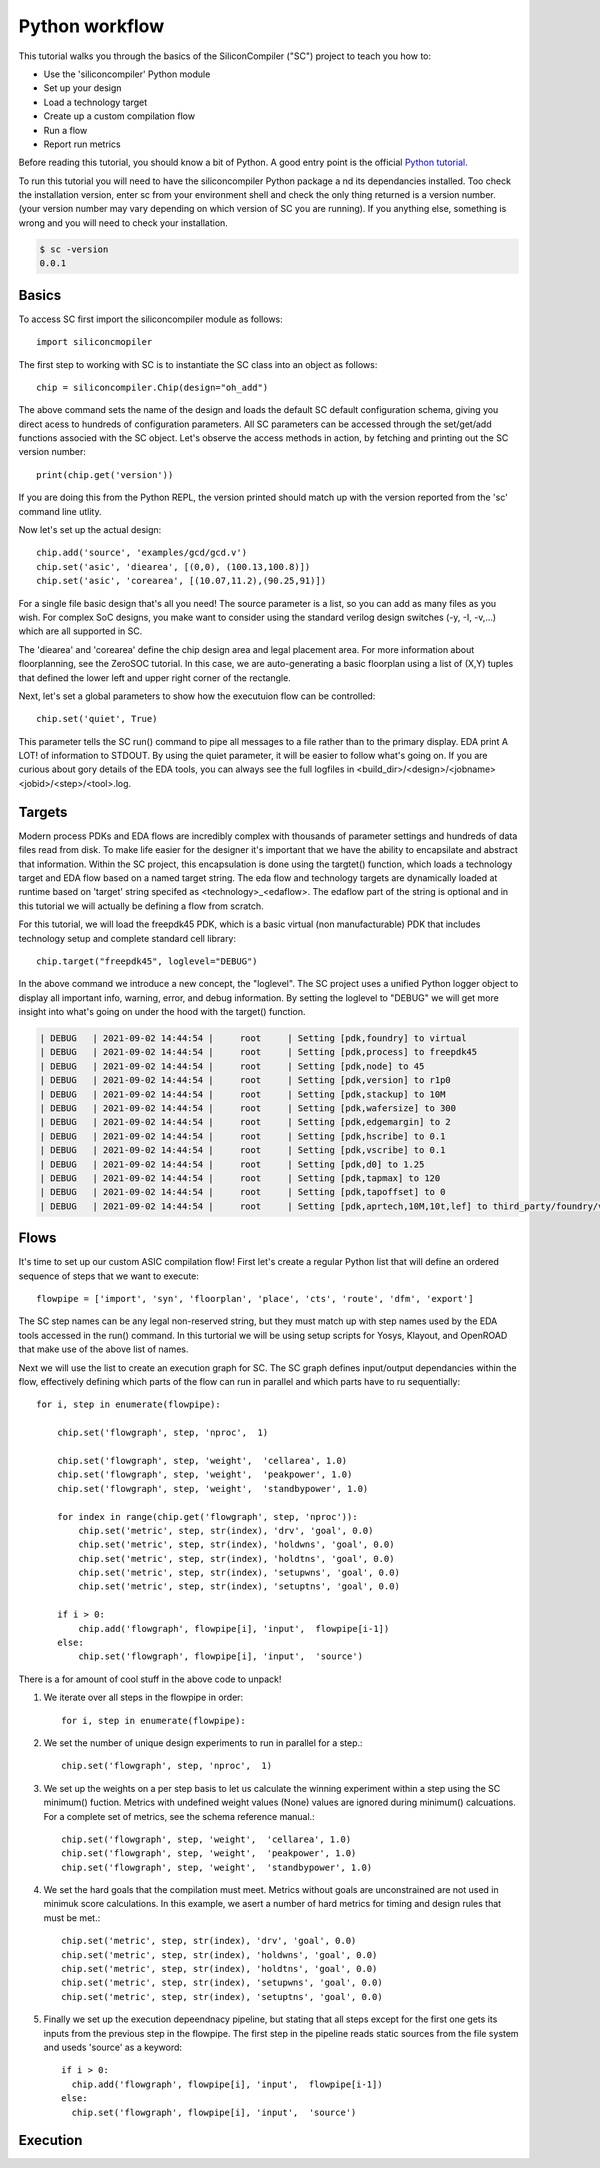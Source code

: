 Python workflow
=======================

.. image:: _images/asicflow.png

This tutorial walks you through the basics of the SiliconCompiler ("SC")
project to teach you how to:

* Use the 'siliconcompiler' Python module
* Set up your design
* Load a technology target
* Create up a custom compilation flow
* Run a flow
* Report run metrics
  
Before reading this tutorial, you should know a bit of Python. A good entry
point is the official `Python tutorial
<https://docs.python.org/dev/tutorial/index.html>`_.

To run this tutorial you will need to have the siliconcompiler Python package a
nd its dependancies installed. Too check the installation version, enter sc
from your environment shell and check the only thing returned is a version
number. (your version number may vary depending on which version of SC you are running). If you anything else, something is wrong and you will need to check
your installation.

.. code-block:: bash
		
  $ sc -version
  0.0.1

  
Basics
------------------
To access SC first import the siliconcompiler module as follows::

  import siliconcmopiler

The first step to working with SC is to instantiate the SC class into an object as follows::

  chip = siliconcompiler.Chip(design="oh_add")

The above command sets the name of the design and loads the default SC default configuration schema, giving you direct acess to hundreds of configuration parameters. All SC parameters can be accessed through the set/get/add functions associed with the SC object. Let's observe the access methods in action, by fetching and printing out the SC version number::

  print(chip.get('version'))

If you are doing this from the Python REPL, the version printed should match up with the version reported from the 'sc' command line utlity.

Now let's set up the actual design::
  
  chip.add('source', 'examples/gcd/gcd.v')
  chip.set('asic', 'diearea', [(0,0), (100.13,100.8)])
  chip.set('asic', 'corearea', [(10.07,11.2),(90.25,91)])

For a single file basic design that's all you need! The source parameter is a list, so you can add as many files as you wish. For complex SoC designs, you make want to consider using the standard verilog design switches (-y, -I, -v,...) which are all supported in SC.

The 'diearea' and 'corearea' define the chip design area and legal placement area. For more information about floorplanning, see the ZeroSOC tutorial. In this case, we are auto-generating a basic floorplan using a list of (X,Y) tuples that defined the lower left and upper right corner of the rectangle.

Next, let's set a global parameters to show how the executuion flow can be
controlled::

  chip.set('quiet', True)

This parameter tells the SC run() command to pipe all messages to a file rather than to the primary display. EDA print A LOT! of information to STDOUT. By using the quiet parameter, it will be easier to follow what's going on. If you are
curious about gory details of the EDA tools, you can always see the full logfiles in <build_dir>/<design>/<jobname><jobid>/<step>/<tool>.log.

Targets
------------------
Modern process PDKs and EDA flows are incredibly complex with thousands of parameter settings and hundreds of data files read from disk. To make life easier for the designer it's important that we have the ability to encapsilate and abstract that information. Within the SC project, this encapsulation is done using the targtet() function, which loads a technology target and EDA flow based on a named target string. The eda flow and technology targets are dynamically loaded at runtime based on 'target' string specifed as <technology>_<edaflow>. The edaflow part of the string is optional and in this tutorial we will actually be defining a flow from scratch.

For this tutorial, we will load the freepdk45 PDK, which is a basic virtual (non manufacturable) PDK that includes technology setup and complete standard cell library::

  chip.target("freepdk45", loglevel="DEBUG")

In the above command we introduce a new concept, the "loglevel". The SC project
uses a unified Python logger object to display all important info, warning, error, and debug information. By setting the loglevel to "DEBUG" we will get more insight into what's going on under the hood with the target() function.

.. code-block:: console

  | DEBUG   | 2021-09-02 14:44:54 |     root     | Setting [pdk,foundry] to virtual
  | DEBUG   | 2021-09-02 14:44:54 |     root     | Setting [pdk,process] to freepdk45
  | DEBUG   | 2021-09-02 14:44:54 |     root     | Setting [pdk,node] to 45
  | DEBUG   | 2021-09-02 14:44:54 |     root     | Setting [pdk,version] to r1p0
  | DEBUG   | 2021-09-02 14:44:54 |     root     | Setting [pdk,stackup] to 10M
  | DEBUG   | 2021-09-02 14:44:54 |     root     | Setting [pdk,wafersize] to 300
  | DEBUG   | 2021-09-02 14:44:54 |     root     | Setting [pdk,edgemargin] to 2
  | DEBUG   | 2021-09-02 14:44:54 |     root     | Setting [pdk,hscribe] to 0.1
  | DEBUG   | 2021-09-02 14:44:54 |     root     | Setting [pdk,vscribe] to 0.1
  | DEBUG   | 2021-09-02 14:44:54 |     root     | Setting [pdk,d0] to 1.25
  | DEBUG   | 2021-09-02 14:44:54 |     root     | Setting [pdk,tapmax] to 120
  | DEBUG   | 2021-09-02 14:44:54 |     root     | Setting [pdk,tapoffset] to 0
  | DEBUG   | 2021-09-02 14:44:54 |     root     | Setting [pdk,aprtech,10M,10t,lef] to third_party/foundry/virtual/freepdk45/pdk/r1p0/apr/freepdk45.tech.lef


Flows
------------------

It's time to set up our custom ASIC compilation flow! First let's create a regular Python list that will define an ordered sequence of steps that we want to execute:: 
 
  flowpipe = ['import', 'syn', 'floorplan', 'place', 'cts', 'route', 'dfm', 'export']

The SC step names can be any legal non-reserved string, but they must match up with step names
used by the EDA tools accessed in the run() command. In this turtorial we will be using setup
scripts for Yosys, Klayout, and OpenROAD that make use of the above list of names.

Next we will use the list to create an execution graph for SC. The SC graph defines input/output dependancies within the flow, effectively defining which parts of the flow can run in parallel and which parts have to ru sequentially::

  for i, step in enumerate(flowpipe):
  
      chip.set('flowgraph', step, 'nproc',  1)

      chip.set('flowgraph', step, 'weight',  'cellarea', 1.0)
      chip.set('flowgraph', step, 'weight',  'peakpower', 1.0)
      chip.set('flowgraph', step, 'weight',  'standbypower', 1.0)

      for index in range(chip.get('flowgraph', step, 'nproc')):
          chip.set('metric', step, str(index), 'drv', 'goal', 0.0)
          chip.set('metric', step, str(index), 'holdwns', 'goal', 0.0)
          chip.set('metric', step, str(index), 'holdtns', 'goal', 0.0)
          chip.set('metric', step, str(index), 'setupwns', 'goal', 0.0)
          chip.set('metric', step, str(index), 'setuptns', 'goal', 0.0)
      
      if i > 0:
          chip.add('flowgraph', flowpipe[i], 'input',  flowpipe[i-1])
      else:
          chip.set('flowgraph', flowpipe[i], 'input',  'source')
	  

There is a for amount of cool stuff in the above code to unpack!

1. We iterate over all steps in the flowpipe in order::
  
     for i, step in enumerate(flowpipe):

2. We set the number of unique design experiments to run in parallel for a step.::
     
    chip.set('flowgraph', step, 'nproc',  1)

3. We set up the weights on a per step basis to let us calculate the winning experiment within a step using the SC minimum() fuction. Metrics with undefined weight values (None) values are ignored during minimum() calcuations. For a complete set of metrics, see the schema reference manual.::

    chip.set('flowgraph', step, 'weight',  'cellarea', 1.0)
    chip.set('flowgraph', step, 'weight',  'peakpower', 1.0)
    chip.set('flowgraph', step, 'weight',  'standbypower', 1.0)

4. We set the hard goals that the compilation must meet. Metrics without goals are unconstrained are not used in minimuk score calculations. In this example, we asert a number of hard metrics for timing and design rules that must be met.::

    chip.set('metric', step, str(index), 'drv', 'goal', 0.0)
    chip.set('metric', step, str(index), 'holdwns', 'goal', 0.0)
    chip.set('metric', step, str(index), 'holdtns', 'goal', 0.0)
    chip.set('metric', step, str(index), 'setupwns', 'goal', 0.0)
    chip.set('metric', step, str(index), 'setuptns', 'goal', 0.0)
    
5. Finally we set up the execution depeendnacy pipeline, but stating that all steps except for the first one gets its inputs from the previous step in the flowpipe. The first step in the pipeline reads static sources from the file system and useds 'source' as a keyword::
     
    if i > 0:
      chip.add('flowgraph', flowpipe[i], 'input',  flowpipe[i-1])
    else:
      chip.set('flowgraph', flowpipe[i], 'input',  'source')


Execution
------------------


